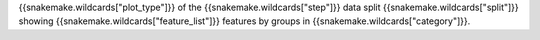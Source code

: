 {{snakemake.wildcards["plot_type"]}} of the {{snakemake.wildcards["step"]}} data split {{snakemake.wildcards["split"]}} showing {{snakemake.wildcards["feature_list"]}} features by groups in {{snakemake.wildcards["category"]}}.